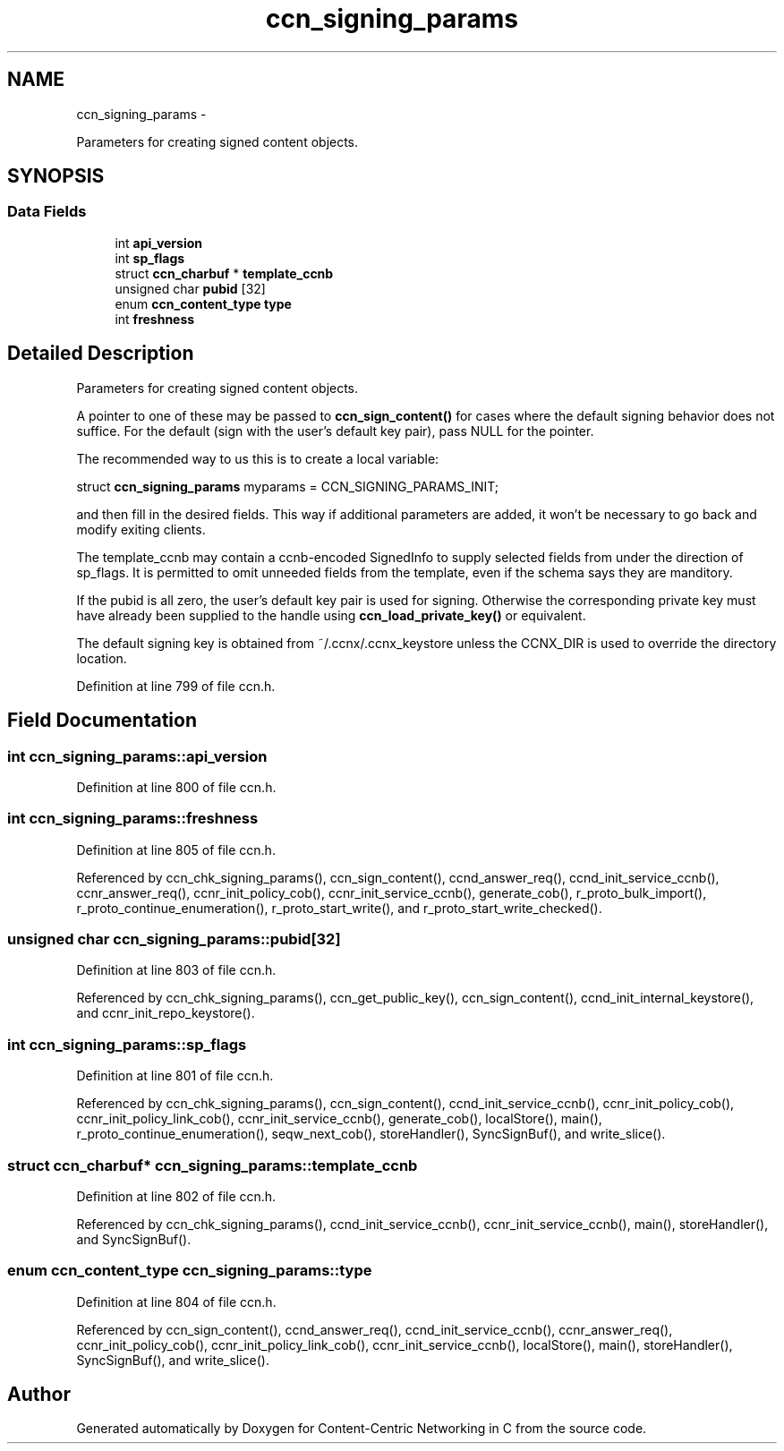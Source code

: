 .TH "ccn_signing_params" 3 "21 Aug 2012" "Version 0.6.1" "Content-Centric Networking in C" \" -*- nroff -*-
.ad l
.nh
.SH NAME
ccn_signing_params \- 
.PP
Parameters for creating signed content objects.  

.SH SYNOPSIS
.br
.PP
.SS "Data Fields"

.in +1c
.ti -1c
.RI "int \fBapi_version\fP"
.br
.ti -1c
.RI "int \fBsp_flags\fP"
.br
.ti -1c
.RI "struct \fBccn_charbuf\fP * \fBtemplate_ccnb\fP"
.br
.ti -1c
.RI "unsigned char \fBpubid\fP [32]"
.br
.ti -1c
.RI "enum \fBccn_content_type\fP \fBtype\fP"
.br
.ti -1c
.RI "int \fBfreshness\fP"
.br
.in -1c
.SH "Detailed Description"
.PP 
Parameters for creating signed content objects. 

A pointer to one of these may be passed to \fBccn_sign_content()\fP for cases where the default signing behavior does not suffice. For the default (sign with the user's default key pair), pass NULL for the pointer.
.PP
The recommended way to us this is to create a local variable:
.PP
struct \fBccn_signing_params\fP myparams = CCN_SIGNING_PARAMS_INIT;
.PP
and then fill in the desired fields. This way if additional parameters are added, it won't be necessary to go back and modify exiting clients.
.PP
The template_ccnb may contain a ccnb-encoded SignedInfo to supply selected fields from under the direction of sp_flags. It is permitted to omit unneeded fields from the template, even if the schema says they are manditory.
.PP
If the pubid is all zero, the user's default key pair is used for signing. Otherwise the corresponding private key must have already been supplied to the handle using \fBccn_load_private_key()\fP or equivalent.
.PP
The default signing key is obtained from ~/.ccnx/.ccnx_keystore unless the CCNX_DIR is used to override the directory location. 
.PP
Definition at line 799 of file ccn.h.
.SH "Field Documentation"
.PP 
.SS "int \fBccn_signing_params::api_version\fP"
.PP
Definition at line 800 of file ccn.h.
.SS "int \fBccn_signing_params::freshness\fP"
.PP
Definition at line 805 of file ccn.h.
.PP
Referenced by ccn_chk_signing_params(), ccn_sign_content(), ccnd_answer_req(), ccnd_init_service_ccnb(), ccnr_answer_req(), ccnr_init_policy_cob(), ccnr_init_service_ccnb(), generate_cob(), r_proto_bulk_import(), r_proto_continue_enumeration(), r_proto_start_write(), and r_proto_start_write_checked().
.SS "unsigned char \fBccn_signing_params::pubid\fP[32]"
.PP
Definition at line 803 of file ccn.h.
.PP
Referenced by ccn_chk_signing_params(), ccn_get_public_key(), ccn_sign_content(), ccnd_init_internal_keystore(), and ccnr_init_repo_keystore().
.SS "int \fBccn_signing_params::sp_flags\fP"
.PP
Definition at line 801 of file ccn.h.
.PP
Referenced by ccn_chk_signing_params(), ccn_sign_content(), ccnd_init_service_ccnb(), ccnr_init_policy_cob(), ccnr_init_policy_link_cob(), ccnr_init_service_ccnb(), generate_cob(), localStore(), main(), r_proto_continue_enumeration(), seqw_next_cob(), storeHandler(), SyncSignBuf(), and write_slice().
.SS "struct \fBccn_charbuf\fP* \fBccn_signing_params::template_ccnb\fP"
.PP
Definition at line 802 of file ccn.h.
.PP
Referenced by ccn_chk_signing_params(), ccnd_init_service_ccnb(), ccnr_init_service_ccnb(), main(), storeHandler(), and SyncSignBuf().
.SS "enum \fBccn_content_type\fP \fBccn_signing_params::type\fP"
.PP
Definition at line 804 of file ccn.h.
.PP
Referenced by ccn_sign_content(), ccnd_answer_req(), ccnd_init_service_ccnb(), ccnr_answer_req(), ccnr_init_policy_cob(), ccnr_init_policy_link_cob(), ccnr_init_service_ccnb(), localStore(), main(), storeHandler(), SyncSignBuf(), and write_slice().

.SH "Author"
.PP 
Generated automatically by Doxygen for Content-Centric Networking in C from the source code.
